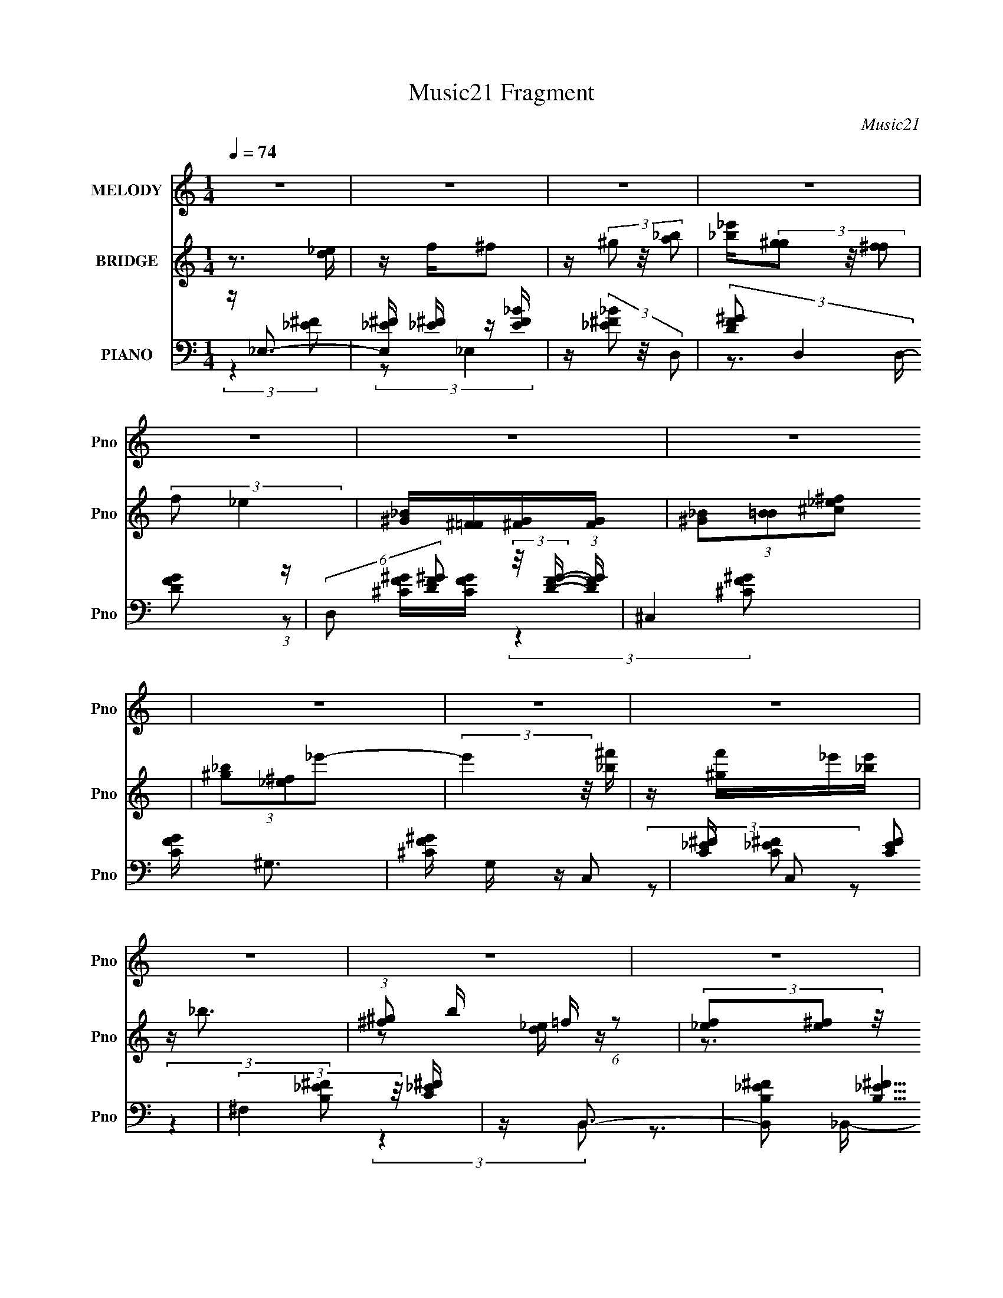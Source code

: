 X:1
T:Music21 Fragment
C:Music21
%%score ( 1 2 ) ( 3 4 5 ) ( 6 7 8 9 )
L:1/16
Q:1/4=74
M:1/4
I:linebreak $
K:none
V:1 treble nm="MELODY" snm="Pno"
V:2 treble 
L:1/4
V:3 treble nm="BRIDGE" snm="Pno"
V:4 treble 
L:1/4
V:5 treble 
L:1/4
V:6 bass nm="PIANO" snm="Pno"
V:7 bass 
V:8 bass 
V:9 bass 
L:1/4
V:1
 z4 | z4 | z4 | z4 | z4 | z4 | z4 | z4 | z4 | z4 | z4 | z4 | z4 | z4 | z4 | z4 | z4 | z4 | z4 | %19
 z4 | z4 | z4 | z4 | z4 | z4 | z4 | z4 | z4 | z4 | z4 | z4 | _E2E z | _E4- | E3 (3:2:1^C2- | %34
 (3:2:1C2 _B,3- | B,4- | B, z3 | (3z2 _E2 z2 | F2 z2 | (12:7:1F4 F2- | F2_E2- | E4- | E2<^C2 | %43
 _E4- | E4- | E4- | E3 z | z4 | ^F2F2 | z ^F3- | F2 F3- | F2<_E2- | E4- | E4 | %54
 (3:2:1z2 _E2 (3:2:1z | (3:2:2F/ z (3:2:2z/ ^F4- | F4- | (3F4 F/ _E2- | (3:2:2E4 ^C2- | %59
 (12:11:1C4 _E- | E4- | E4- | E4 | z3 ^F- | F^G2_B- | B^c2^G- | G2>^F2- | F2>F2- | (6:5:2F2 _E4- | %69
 (3:2:1E2 ^C2 _E- | E4 | z ^F z _E- | E4- | E (3:2:2^F2 z2 | F4 | C2>_B,2- | B,4- | B,4- | B,4- | %79
 B,2 z ^F- | (6:5:1[F^G]2 ^G5/3 (3:2:1z | (6:5:1[B^c]2 ^c5/3 (3:2:1z | G2>^F2- | F2>F2- | F2>F2 | %85
 z _B2_E- | E4 |[Q:1/4=73] z2 [^F=F] z | _E4- | (3E2^F2=F2 | _E4 | _B3 z | _B4-[Q:1/4=72] | %93
 B4-[Q:1/4=72] | B4- | B2 z ^F- | (6:5:1F2 ^G2 (3:2:1z | (6:5:1[B^c]2 ^c5/3 (3:2:1z | G3 z | ^F4 | %100
 (6:5:2F2 _E4-[Q:1/4=72] | (3:2:1E2 ^C2 _E- | E4 | z ^F(3:2:2=F2 z | E4-[Q:1/4=72] | %105
 E (3:2:2^F2 z2 |[Q:1/4=71] _E4[Q:1/4=72] | ^F2 z2 | (3:2:1F2[Q:1/4=72] _E3- |[Q:1/4=73] E4- | %110
 E4- | E z2 ^F- | (6:5:1[F^G]2 ^G5/3 (3:2:1z | (6:5:1[B^c]2 ^c5/3 (3:2:1z | G2>^F2- | %115
 F3 (3:2:1F2- | (3:2:2F4 z/ F | z _B2_E- | E4- | (3:2:2E/ z (3:2:2z/ [^F=F]2 (3:2:1z2 | _E4- | %121
 (3E2^F2=F2 | _E4 |[Q:1/4=72] (3:2:2z2 ^F4 | F2>_E2- |[Q:1/4=71] E4- | E4- | E3 z | z3 ^F | z F3- | %130
 F2<_E2- | E4- | E4- | (12:11:2E4 z/ | z4 | z4 | (3:2:2z4 F2- | (3:2:2F4[Q:1/4=72] z2 | z2 _E2- | %139
[Q:1/4=73] E4- | E4- |[Q:1/4=73] E4- | E2 z2 | z4 | z4 |[Q:1/4=72] z4 | z4 | z3[Q:1/4=72] z | z4 | %149
 z4 | z4 | z4 | z4 |[Q:1/4=71] z4 | z4 | z4 | z4 | z4 | z4 | z4 | z4 | z4 | z4 | z4 | z4 | %165
 (3:2:2z2[Q:1/4=70] z4 | z4 | z4 | z4 | z4 | z4 | z4 | z3[Q:1/4=69] z | z4 | %174
 (3:2:2z4[Q:1/4=68] z2 | z4 | z[Q:1/4=67] z3 | z4 | z4 |[Q:1/4=79] z4 | z4 | z3 _E- | E_E2E- | %183
 E4- | (6:5:1E2 ^C2 (3:2:1z | B,4- | B,4- | B,2 z _E- | E x/3 F2 (3:2:1z | F2>F2- | F2>_E2- | E4- | %192
 (6:5:1[E^C]2 ^C5/3 (3:2:1z | E4- | E4- | E2 z2 | z4 | z3 ^F | z ^F z F- | F4- | FF2_E- | E4- | %202
 (6:5:2E2 _B2 (3:2:2z/ B- (3:2:1B/- | B4 | z _EF^F- | F4- | FF2_E- | E2>^C2- | C2>_E2- | E4- | %210
 E4- | E3 z | z3 ^F- | F (3:2:2^G4 z/ | B^c2^G- | G2>^F2- | F2>F2- | F2>_E2- | E^C2_E- | E4- | %220
 E (3:2:2^F2 z _E- | E4 | z [^F=F] z _E- | E2>^C2- | C2>_B,2- | B,4- | B,4- | B,4- | B, z2 ^F- | %229
 (6:5:1F2 ^G2 (3:2:1z | B^c2^G- | G2>^F2- | F2>F2- | F2>F2- | F_B2_E- | E4- | %236
 (3:2:1E/ x (3:2:1^F2=F (3:2:1z/ | E4 | z ^F2_E- | E2 z _B- | B2>_B2- | B4- | B4- | B4- | %244
 B2 z ^F- | F (3:2:2^G4 z/ | B^c2^G- | G2>^F2- | F2>F2- | F2>_E2- | E^C2_E- | E4- | %252
 E (3:2:2^F2 z _E- | E4 | z [^F=F] z _E- | E3 z | (3:2:2^F2 =F4- | (3:2:1F2 _E3- | E4- | E2 z2 | %260
 ^F2 z2 | (3:2:2F2 ^F4- | F4- | F4- | (6:5:2F4 z | ^G4- | G4- | G4- | G3[Q:1/4=79] z | _B2 z2 | %270
 B4 | _B4- | B4 | ^G3 z | e4- | e4- | (3:2:2e2 z4 |[Q:1/4=79] z4 | z4 | z4 | z4 | z4 | z4 | z4 | %284
 z3 ^F- | F (3:2:2^G4 z/ | B^c2^G- | G2>^F2- | F2>F2- | F2>[Q:1/4=79]_E2- | E^C2_E- | E4- | %292
 E (3:2:2^F2 z _E- | E4 | z [^F=F] z _E- | E2>_B2- | B2>_B2- | B4- | B4- | B4- | B z2 ^F- | %301
[Q:1/4=79] (6:5:1F2 ^G2 (3:2:1z | B^c2^G- | G2>^F2- | F2>F2- | F2>F2- | F_B2_E- | E4- | %308
 (3:2:1E/ x (3:2:1^F2=F (3:2:1z/ | E4 | z ^F2_E- | E2[Q:1/4=79] z ^F- | F2<F2- | F2<_E2- | E4- | %315
[Q:1/4=79] E4- | E3 z | z4 | z4 | z4 | z4 | (3:2:2z2[Q:1/4=79] z4 | z4 | z4 | z4 | z4 | z4 | z4 | %328
 z3 _B | ^G2<_B2- | B4- | B2>^G2- | G^c2_B- | B4- | B4- | B2>_B2 | z ^G2^F- | F4- | F2 z F- | %339
 F^F2^G- | G4- _B,- | G (6:5:1B,2 F3- | F2<_E2- | E4- | E2 z2 | z4 | z _E3 | _E2E2- | E4- | %349
 E2<^C2 | _B,4- | B,4- | B,4- | B, z _E2 | z (3:2:2F4 z/ | F4- | F3 (3:2:1F2- | F4- | %358
 (3:2:1F2 _E3- | E4- | E2 z2 | z4 | z4 | ^C4- | C4- | C4- | (3:2:1C4 _E2- | E4- | E4- | E4- | E4- | %371
 E4 |] %372
V:2
 x | x | x | x | x | x | x | x | x | x | x | x | x | x | x | x | x | x | x | x | x | x | x | x | %24
 x | x | x | x | x | x | x | x | x | x13/12 | x13/12 | x | x | x | (3:2:2z/ ^F- | x13/12 | x | x | %42
 x | x | x | x | x | x | x | x | x5/4 | x | x | x | z3/4 F/4- | x | x | x13/12 | x | x7/6 | x | x | %62
 x | x | x | x | x | x | x13/12 | x13/12 | x | (3:2:1z/ F/ (3:2:1z/4 | x | z/ F/4 z/4 | %74
 z3/4 ^C/4- | x | x | x | x | x | z3/4 _B/4- | z3/4 ^G/4- | x | x | x | x | x | x | x | x | x | x | %92
 x | x | x | x | z3/4 _B/4- x/12 | z3/4 ^G/4- | x | z3/4 F/4- | x13/12 | x13/12 | x | z3/4 _E/4- | %104
 x | z/ F/4 z/4 | x | (3:2:2z/ F- | x13/12 | x | x | x | z3/4 _B/4- | z3/4 ^G/4- | x | x13/12 | x | %117
 x | x | x | x | x | x | x | x | x | x | x | x | x | x | x | x | x | x | x | x | x | x | x | x | %141
 x | x | x | x | x | x | x | x | x | x | x | x | x | x | x | x | x | x | x | x | x | x | x | x | %165
 x | x | x | x | x | x | x | x | x | x | x | x | x | x | x | x | x | x | x | z3/4 _B,/4- x/12 | x | %186
 x | x | z3/4 ^F/4- | x | x | x | z3/4 _E/4- | x | x | x | x | x | x | x | x | x | x13/12 | x | x | %205
 x | x | x | x | x | x | x | x | z3/4 _B/4- | x | x | x | x | x | x | z/ (3:2:2F/ z/4 | x | x | x | %224
 x | x | x | x | x | z3/4 _B/4- x/12 | x | x | x | x | x | x | z3/4 _E/4- | x | z/ (3:2:2F/ z/4 | %239
 x | x | x | x | x | x | z3/4 _B/4- | x | x | x | x | x | x | z/ (3:2:2F/ z/4 | x | x | x | x | %257
 x13/12 | x | x | (3:2:2z/ F- | x | x | x | x | x | x | x | x | (3:2:2z/ B- | x | x | x | %273
 (3:2:2z/ _e- | x | x | x | x | x | x | x | x | x | x | x | z3/4 _B/4- | x | x | x | x | x | x | %292
 z/ (3:2:2F/ z/4 | x | x | x | x | x | x | x | x | z3/4 _B/4- x/12 | x | x | x | x | x | x | %308
 z3/4 _E/4- | x | z/ (3:2:2F/ z/4 | x | x | x | x | x | x | x | x | x | x | x | x | x | x | x | x | %327
 x | x | x | x | x | x | x | x | x | x | x | x | x | x5/4 | x17/12 | x | x | x | x | x | x | x | %349
 x | x | x | x | x | z3/4 ^F/4- | x | x13/12 | x | x13/12 | x | x | x | x | x | x | x | x7/6 | x | %368
 x | x | x | x |] %372
V:3
 z3 [d_e] | z f^f2 | z (3^g2 z/ [a_b]2 | [_e'_b](3[^gg]2 z/ [^ff]2 | (3:2:2f2 _e4 | %5
 [_B^G][^F=F][^FG][FG] | (3[_B^G]2[B=B]2[^c_e^f]2 | (3[^g_b]2[_e^f]2_e'2- | (3:2:2e'4 z/ [_b^f'] | %9
 z [^gf']_e'[e'_b] | z _b3- | (3:2:1[^g^f]2 b =f (6:5:1z2 | (3[f_e]2[^fe]2 z/ [^ga] | b2[^g^f] z | %14
 f(3[d_e]2 z/ [fe]2 | ^f(3:2:2_e2 z2 | [b_b][^g^f][=f_e^c][B_B^G] | z [^F=F] (3:2:2z [^F=F]2 | %18
 _E2 z [B,E] | (3:2:1[B,_E]2[^GE] (3:2:1z [GB_e] | z [B_e^g][eg]b- | b2 z2 | %22
 z (3:2:2[_B,D]2 z [^GB] | z [df] z ^f- | f2 [df]2 (3:2:1z | g4 | z f z2 | [gb]4- | [gb] z3 | z4 | %30
 z4 | z4 | z4 | z4 | z4 | z4 | z4 | z4 | z4 | z4 | z4 | z4 | z4 | z (3:2:2_e4 z/ | %44
 (6:5:1[g_e]2 _e5/3 (3:2:1z | [fb]3 z | ^c'4 | _e'4 | z4 | z4 | z4 | z4 | (3:2:2z2 ^f4 | %53
 (6:5:1[B^f_e]2 (3:2:2[^f_e]3 z/ | B2<^g2- | g2_b2- | b2 z2 | z4 | z4 | z4 | (3:2:2z4 _E2- | %61
 (3:2:1E2 ^F2 _B- | B4- | B3 z | z4 | z4 | z4 | z4 | z4 | z4 | z4 | z4 | z4 | z4 | z4 | z4 | z4 | %77
 z4 | z4 | z4 | z4 | z4 | z4 | z4 | z4 | z4 | z4 |[Q:1/4=73] z4 | z4 | z4 | z4 | z4 | %92
 z[Q:1/4=72] z3 | (3:2:2z4[Q:1/4=72] z2 | z4 | z4 | z4 | z4 | z4 | z4 | z2[Q:1/4=72] z2 | z4 | z4 | %103
 z4 | z2[Q:1/4=72] z2 | z4 |[Q:1/4=71] z3[Q:1/4=72] z | z4 | z[Q:1/4=72] z3 |[Q:1/4=73] z4 | z4 | %111
 z4 | z4 | z4 | z4 | z4 | z4 | z4 | z4 | z4 | z4 | z4 | z4 |[Q:1/4=72] z4 | z4 |[Q:1/4=71] z4 | %126
 z4 | z4 | z4 | z4 | z4 | z4 | z4 | z4 | z4 | z4 | z4 | z[Q:1/4=72] z3 | z4 |[Q:1/4=73] z4 | z4 | %141
[Q:1/4=73] z4 | z4 | z3 [_ef] | z (3:2:2[^f^g]2 z/ _b (3:2:1z/ |[Q:1/4=72] b4- | b x ^g2 | %147
 (3:2:2a/ b2 (3:2:1^g4-[Q:1/4=72] | (3:2:1[gg]2 (3:2:2g3/2 z _b- | b x a2 | b2 f2 | g2^f2- | %152
 [fd]2 (3:2:2d/ z e |[Q:1/4=71] f2>_e2- | [eB] z (3:2:2^G2 z | F2>D2- | [DE]3 E2/3 (3:2:1z/ | %157
 (6:5:2F2 _E4- | E4- | (3:2:1E/ x F2 (3:2:1z | (3:2:1[F^G]/ ^G5/3 (3:2:2z B2- | B4- | %162
 (3:2:1B2 ^G2 (3:2:1z | _B2^G2- | G2 G ^G2 | _B4-[Q:1/4=70] | (3B4 F2 z | (3:2:2^G4 z2 | F3 z | %169
 z4 | _E2F2 | F ^G3 | B4-[Q:1/4=69] | (3:2:2B/ z (3:2:2z/ F4- | F4-[Q:1/4=68] | F4- | %176
 F4-[Q:1/4=67] | F4- | (3:2:2F/ z z3 |[Q:1/4=79] z3 _B- | (6:5:1B2 ^G (3:2:1z ^F- | F4- | F z3 | %183
 z4 | z4 | z2 _B,2- | _E2 B, _B,2- | B,4- F4- | B,2 F4 [_e^g]- | [eg]4- | [eg] z2 _b- | b4 ^c'- | %192
 c'2 (3:2:2z [_b_e']2- | (6:5:2[be']2 z4 | (3:2:2z4 [_bf']2- | (6:5:1[bf']2 z (3:2:1[_e'^f']2- | %196
 (3:2:2[e'f']4 [_b_e']2- | [be']4- | (6:5:1[be']2 z (3:2:1[^c'f']2- | (12:11:2[c'f']4 z/ | %200
 (3:2:2z4 [b_e']2- | (3:2:2[be']4 z2 | z3 [^f'_b']- | [f'b']2 z [^f'_e']- | [f'e']2 z _e'- | e'4- | %206
 e'2 z [f'^c']- | [f'c']4- | [f'c']2 (3:2:2z [_b_e']2- | [be']4- | (6:5:1[be']2 z (3:2:1[^c'f']2- | %211
 (3:2:2[c'f']4 z/ [_b^c']- | [bc']2 z [^f_e]- | [fe]4- | [fe]2>^g2- | g4- | g2>^f2- | f4- | %218
 f (3:2:2f4 z/ | e4- | e2 z _e- | e4- | e2 z [f^c]- | [fc]2 z ^c- | c2>_e2- | e4- | e4- | e2>^f2- | %228
 ff2^f- | f4- | (6:5:1[f_b]2 _b5/3 (3:2:1z | g4- | g2>^f2- | f4- | f (3:2:2f4 z/ | f4- | f2>_e2- | %237
 e2>^f2- | f3 (3:2:1[^cf]2- | [cf]4- | (3:2:2[cf]4 z/ [^f_e]- | [fe]4- | [fe]4- | [fe]2>^f2- | %244
 (6:5:2f2 ^g2 (3:2:2z/ [^f_b]- (3:2:1[fb]/- | [fb]4- | [fb]2 z [^gf]- | [gf]4- | [gf]2 z [^f_e]- | %249
 [fe]4- | [fe]3 z | z4 | z3 ^f- | f2>_e2- | e3 (3:2:1f2- | f4- | (3:2:1f2 ^c2 _e- | e4- | e4- | %259
 e z2 ^f- | (6:5:2f2 f4- | (3:2:2f2 ^f4- | f4- | f4- | (6:5:1f4 ^g- | g4- | g4- | g4- | %268
 g2[Q:1/4=79] z _b- | b (3:2:2z/ b-b2- | (6:5:1b4 _b- | b4- | b2>^g2- | g2 (3:2:1_e'4- | e'4- | %275
 e'4- | (3:2:2e'2 z2 ^G- |[Q:1/4=79] G4- D2 | (3:2:1G/ [F-B,]8 F3 | B,4- | B,2>[_B_e]2- | [Be]4- | %282
 [Be]2 z [F_B]- | [FB]4- | [FB]2>[^f_e]2- | [fe]4- | [fe]2>^g2- | g4- | g2>^f2- | f4-[Q:1/4=79] | %290
 f (3:2:2f4 z/ | e4- | e2 z _e- | e4- | e2 z [f^c]- | [fc]2 z ^c- | c2>_e2- | e4- | e4- | e2>^f2- | %300
 ff2^f- | f4-[Q:1/4=79] | (6:5:1[f_b]2 _b5/3 (3:2:1z | g4- | g2>^f2- | f4- | f (3:2:2f4 z/ | f4- | %308
 f2>_e2- | e2>^f2- | f3 (3:2:1[^cf]2- | [cf]4-[Q:1/4=79] | (3:2:2[cf]4 z/ [^f_e]- | [fe]4- | %314
 [fe]4- |[Q:1/4=79] [fe]3 _B B B | z (3:2:2^G2 z F- | F^F_E2- | E4- | E2 z2 | z (3:2:2^F2 z _E- | %321
 EF2[Q:1/4=79]^F- | F4 | z ^F2^G- | G2>[^F^f=F]2 | f(3:2:2_e2 z ^f- | f (48:31:1[E^g]16 | z _e3- | %328
 e2 z2 | z4 | z4 | z4 | z3 ^f- | [f_e] (3:2:1f/ z (3:2:2^f2 z | z [^f=f] z _e- | e4- | e2 z2 | z4 | %338
 z4 | z4 | z4 | z4 | z4 | z4 | z4 | z4 | z4 | z4 | z4 | z4 | z3 _E- | (6:5:2E2 _B4- | %352
 (3:2:2B2 z _B2- | B4- | (6:5:2B4 z |] %355
V:4
 x | x | x | x | x | x | x | x | x | x | x | z/ [d_e]/4 z/4 x/4 | z3/4 _b/4- | x | x | %15
 z/ [^c'_e'c']/4 z/4 | x | (3z/ [^F^G]/ z/ | (3z/ [B,^G,]/ z/ | z/ [^GB]/4 z/4 | x | x | %22
 z/ (3:2:2F/ z/4 | x | (3:2:2z ^g/- x/6 | x | z/4 [^gb]3/4- | x | x | x | x | x | x | x | x | x | %36
 x | x | x | x | x | x | x | z3/4 ^g/4- | z3/4 [^f_b]/4- | x | x | x | x | x | x | x | z3/4 _B/4- | %53
 z3/4 _B/4- | x | x | x | x | x | x | x | x13/12 | x | x | x | x | x | x | x | x | x | x | x | x | %74
 x | x | x | x | x | x | x | x | x | x | x | x | x | x | x | x | x | x | x | x | x | x | x | x | %98
 x | x | x | x | x | x | x | x | x | x | x | x | x | x | x | x | x | x | x | x | x | x | x | x | %122
 x | x | x | x | x | x | x | x | x | x | x | x | x | x | x | x | x | x | x | x | x | x | %144
 z3/4 b/4- | x | z3/4 a/4- | x7/6 | z/ (3:2:2^g/ z/4 | z3/4 _b/4- | z3/4 ^g/4- | x | %152
 z/ (3:2:2_e/ z/4 | x | z3/4 ^F/4- | x | z3/4 F/4- | x13/12 | x | z3/4 ^F/4- | (3z/ _B/ z/ | x | %162
 z3/4 A/4 | x | x5/4 | x | z3/4 G/4 x/6 | z/ ^F/- | x | x | z3/4 ^F/4- | z3/4 _B/4- | x | x | x | %175
 x | x | x | x | x | z/ ^F/4 z/4 x/12 | x | x | x | x | x | z3/4 ^F/4- x/4 | x2 | x7/4 | x | x | %191
 x5/4 | x | x | x | x | x | x | x | x | x | x | x | x | x | x | x | x | x | x | x | x | x | x | x | %215
 x | x | x | z3/4 _e/4- | x | x | x | x | x | x | x | x | x | x | x | z3/4 ^g/4- | x | x | x | %234
 z3/4 ^f/4- | x | x | x | x13/12 | x | x | x | x | x | x13/12 | x | x | x | x | x | x | x | x | x | %254
 x13/12 | x | x13/12 | x | x | x | x13/12 | x | x | x | x13/12 | x | x | x | x | x | x13/12 | x | %272
 x | x7/6 | x | x | x | z3/4 F/4- x/ | z3/4 _B,/4- x11/6 | x | x | x | x | x | x | x | x | x | x | %289
 x | z3/4 _e/4- | x | x | x | x | x | x | x | x | x | x | x | z3/4 ^g/4- | x | x | x | z3/4 ^f/4- | %307
 x | x | x | x13/12 | x | x | x | x | x3/2 | z/ (3:2:2^F/ z/4 | x | x | x | z/ F/4 z/4 | x | x | %323
 x | x | z/4 _E3/4- | (3:2:2z [^f=f]/ x11/6 | x | x | x | x | x | x | z3/4 [f_e]/4 x/12 | x | x | %336
 x | x | x | x | x | x | x | x | x | x | x | x | x | x | x | x13/12 | x | x | x |] %355
V:5
 x | x | x | x | x | x | x | x | x | x | x | x5/4 | x | x | x | x | x | x | x | x | x | x | x | x | %24
 x7/6 | x | x | x | x | x | x | x | x | x | x | x | x | x | x | x | x | x | x | x | x | x | x | x | %48
 x | x | x | x | x | x | x | x | x | x | x | x | x | x13/12 | x | x | x | x | x | x | x | x | x | %71
 x | x | x | x | x | x | x | x | x | x | x | x | x | x | x | x | x | x | x | x | x | x | x | x | %95
 x | x | x | x | x | x | x | x | x | x | x | x | x | x | x | x | x | x | x | x | x | x | x | x | %119
 x | x | x | x | x | x | x | x | x | x | x | x | x | x | x | x | x | x | x | x | x | x | x | x | %143
 x | x | x | z3/4 _b/4- | x7/6 | x | x | x | x | z3/4 f/4- | x | x | x | x | x13/12 | x | x | x | %161
 x | x | x | x5/4 | x | x7/6 | x | x | x | x | x | x | x | x | x | x | x | x | x | x13/12 | x | x | %183
 x | x | x | x5/4 | x2 | x7/4 | x | x | x5/4 | x | x | x | x | x | x | x | x | x | x | x | x | x | %205
 x | x | x | x | x | x | x | x | x | x | x | x | x | x | x | x | x | x | x | x | x | x | x | x | %229
 x | x | x | x | x | x | x | x | x | x13/12 | x | x | x | x | x | x13/12 | x | x | x | x | x | x | %251
 x | x | x | x13/12 | x | x13/12 | x | x | x | x13/12 | x | x | x | x13/12 | x | x | x | x | x | %270
 x13/12 | x | x | x7/6 | x | x | x | x3/2 | x17/6 | x | x | x | x | x | x | x | x | x | x | x | x | %291
 x | x | x | x | x | x | x | x | x | x | x | x | x | x | x | x | x | x | x | x13/12 | x | x | x | %314
 x | x3/2 | x | x | x | x | x | x | x | x | x | z/ (3:2:2f/ z/4 | x17/6 | x | x | x | x | x | x | %333
 x13/12 | x | x | x | x | x | x | x | x | x | x | x | x | x | x | x | x | x | x13/12 | x | x | x |] %355
V:6
 z _E,3- | [E,^F_E] [^F_E] z [E_BF] | z (3[_B^F_E]2 z/ D,2- | (3:2:2[FD^G]2 D,4 [FDG]2 (3:2:1z | %4
 (6:5:2D,2 [FD^G]2 (3:2:2z/ [DFG]- (3:2:1[DFG] | ^C,4 | [FCG] ^G,3- | [F^C^G] G, z C,2- | %8
 [C_E^F] C,2 [CEF]2 | (3:2:2^F,4 z/ [^F_EC] | z B,,3- | [B,,^F_EB,]2 (3:2:2[^F_EB,]5/2 z/ | %12
 (12:11:1[B,,^F_EB,B,EF]4 x/3 | (6:5:2B,,2 [F_B,]2 (3:2:2z/ [B,F]- (3:2:1[B,F]/- | [B,F] F,3- | %15
 [_B,F] F, z ^G,,2- | [B,^G,_E] G,,3 [G,EB,]2 | (3:2:2_E,4 z/ [B,^G,] | [EF,,-]2 F,,2- | %19
 [F,,^G,B,_EF,]2 z F,,- | F,,2 [_E^G,B,F,] z [EB,G,F,]- | (3:2:2[EB,G,F,]/ z (3:2:2z/ _B,,4- | %22
 (12:7:1[B,,F,-]16 | [F,-F_B,-]4 F, | B,4- D4- | B,3 D3 z | [_B,,F,_B,]4- | [B,,F,B,] [DFB] z3 | %28
 z4 | z2 [_E^F]2- | [EF]4 [E,B]4- | [E,B]2 z [^C^C,F_B]- | [CC,FB]4- | [CC,FB] z3 | [B,_E]4 | %35
 B,,4- | [B,,_b-_b'-]7 | [bb'] [F,b']2 z2 | (3:2:2z2 [^G,^G,,_E]4- | (12:7:2[G,G,,E]4 z2 | %40
 (3:2:2z2 [_B,^C]4- | (3:2:1[B,C]4 B,,4- F,2- | B,,2 [F,_B,_E] (3:2:2[_B,_E]/ z | E,4- F4 | %44
 (3:2:2E,4 _B,4 | ^F4 | (3:2:1[E,_B,]4 x/3 B, | [^F_E,]4- E3 | [FE,] z2 ^C- | %49
 [CF-^C,-^G-]2 [F^C,^G]2- | ^C2 [FC,G] G, z2 | z _E3- | E B,,4- F4 ^F,3- | (24:19:1[B,,_E]8 F,6 | %54
 z B,2B,,- | B,, x/3 (3:2:1[^G,B,]4 | [E_E,-] [_E,G,,]3- G,,- G,, | E, x _B,2- | %58
 [B,F,-] [F,-B,,]3 B,,3 | (3:2:1F,2 C x/3 (3:2:1B,2- | %60
 (6:5:1[B,^F,-]2 [^F,-B,,]7/3 (12:11:1B,,148/11 E3 | F,4- (3B,2 _E2 [B,E^F]2- | %62
 [F,B,-]7 (6:5:1[B,EF]2 | (3:2:1B,/ E3 (3:2:1B,2 z | _E,4- | [E,_B-]2 [_B-B,F]2 F4/3 | %66
 [B^G,]2 [^G,C,]2 (24:13:1C,56/13 | (6:5:1[F^C]2 ^C/3 z B,,- | %68
 (6:5:1[EF^F,-]2 (3:2:1[^F,B,,]7/2- B,,17/3- B,,3 | (3:2:2F,/ [E^F,-]2 ^F,2- | F,3 [EF] [^F_B]- | %71
 [FB] _E z [E^G]- | (6:5:1[EG_E,]2 (3:2:1[_E,G,,]3 G,,2 | (6:5:1[BG]2 x (3:2:1F2 | [B,,F,-]6 B | %75
 (12:7:1[F,^C]4 [^CB,]2/3 (6:5:1[B,_E-]6/5 | (6:5:1[E_B,]2 [_B,E,]7/3 E,11/3 | %77
 (6:5:1[F_B,]2 _B,4/3F- | F (24:13:1[E,_B,B,-]8 | (3:2:2B,/ E2 x2/3 [_B,_E] (3:2:1z/ | [E,_B,]4 F | %81
 [EF] (3:2:2_B,2 z/ ^C (3:2:1z/ | [FC,G^G,]3 (3:2:1^G,3/2 | z3 B,,- | [B,,^F,-]12 F4 E | %85
 [F,_E-]4 B,4- B, | E [F^F,] (3:2:2^F,5/2 z/ |[Q:1/4=73] [EB,] x5/3 (3:2:1^G,2 | %88
 (6:5:3[B,E_E,]2 [_E,G,,]7/2 G,,80/17 | (6:5:1[B,G,E_E,]2 (3:2:1_E,3/2_B, (3:2:1z/ | %90
 [CF] (24:13:1[B,,F,-]8 | F, [B,C] x2/3 _B, (3:2:1z/ | E E,4- (6:5:1F2[Q:1/4=72] _B,2 F- | %93
 (6:5:1[E,_B,]2 [_B,F]4/3[Q:1/4=72] z | (3[E_B,] [_B,E,] [E,B,]168/23 (6:5:1F2 | F4 | _E,4- | %97
 [E,_B-]2 [_B-B,F]2 F4/3 | [B^G,]2 [^G,C,]2 (24:13:1C,56/13 | (6:5:1[F^C]2 ^C/3 z B,,- | %100
 (6:5:1[EF^F,-]2 (3:2:1[^F,B,,]7/2- B,,17/3-[Q:1/4=72] B,,3 | (3:2:2F,/ [E^F,-]2 ^F,2- | %102
 F,3 [EF] [^F_B]- | [FB] _E z [E^G]- | (6:5:1[EG_E,]2 (3:2:1[_E,G,,]3 G,,2[Q:1/4=72] | %105
 (6:5:1[BG]2 x (3:2:1F2 |[Q:1/4=71] [B,,F,-]6 B[Q:1/4=72] | %107
 (12:7:1[F,^C]4 [^CB,]2/3 (6:5:1[B,_E-]6/5 | (6:5:1[E_B,]2 [_B,E,]7/3 E,11/3[Q:1/4=72] | %109
[Q:1/4=73] (6:5:1[F_B,]2 _B,4/3F- | F (24:13:1[E,_B,B,-]8 | (3:2:2B,/ E2 x2/3 [_B,_E] (3:2:1z/ | %112
 [E,_B,]4 F | [EF] (3:2:2_B,2 z/ ^C (3:2:1z/ | [FC,G^G,]3 (3:2:1^G,3/2 | z3 B,,- | %116
 [B,,^F,-]12 F4 E | [F,_E-]4 B,4- B, | E [F^F,] (3:2:2^F,5/2 z/ | [EB,] x5/3 (3:2:1^G,2 | %120
 (6:5:3[B,E_E,]2 [_E,G,,]7/2 G,,80/17 | (6:5:1[B,G,E_E,]2 (3:2:1_E,3/2_B, (3:2:1z/ | %122
 [CF] (24:13:1[B,,F,-]8 |[Q:1/4=72] F, [B,C] z2 _E,,- | (96:61:1[E,,_B,_EB,]32 | %125
[Q:1/4=71] ^F2>=F2- | [F_B,]2 (3:2:2_B,5/2 z/ | E4- (3:2:1_B,4- | E4 (3:2:1B,4 | z3 ^G, | ^C3 z | %131
 (3:2:1G,4 ^C2 z | (3:2:2B,4 z/ ^F,- | E [F,-B,]8 B,,8- F,3 B,,4- B,, | (3:2:2E z/ [_EB,^F]3- | %135
 [EB,F]2<[B,_E]2- | [B,E]4- | [B,E]4-[Q:1/4=72] | (12:11:1[B,E^G,]4 x/3 | %139
[Q:1/4=73] (12:7:1[C,F^G,]4 ^G,2/3 z | (3:2:1C4 _B, (3:2:1z/ |[Q:1/4=73] E,,4- E4- (3:2:1_B,,4- | %142
 (48:29:1[E,,_E,]16 E2 (12:7:1B,,16 | z [_E_B]3- | (12:7:3[EB]4 z/ [^G,B,_E]2- | %145
[Q:1/4=72] (6:5:1[G,B,E]2 G,,4- _E,2- | [B,_E^G,]2 G,, (3:2:1E, z [G,=E] |[Q:1/4=72] ^C,4- | %148
 [C,_E]2 _E^F,,- | (24:13:1[F,,^C^F,-_B,-]8 | (3:2:2[F,B,]/ C, x5/3 ^F, (3:2:1z/ | %151
 [B,E] B,,4 ^F, [B,F,]- | [B,F,] x5/3 F (3:2:1z/ |[Q:1/4=71] [GF,,B]2F[^GF]- | %154
 (3:2:1[GF]/ x7/3 (3:2:1_B,2- | (3:2:2B, [DF_B,]2 (3:2:1[_B,B,,]/ [B,,D-F-]20/3 | %156
 (6:5:2[DF_B,-]2 [_B,-B,]7/2 | (3:2:1B,/ [EG_B,,]2 [_B,,E,,]5/3 E,,7/3 | (3_E2^G2 z/ _E,- | %159
 [E,_B,]4 (6:5:1[EG]2 | z2 [_E^GB]^G,,- | G,,4 _E,2 | (3:2:1[B,G,E]/ x7/3 (3:2:1[^G,^C]2 | %163
 (6:5:1F2 C,4- (3:2:1^G,2 [^CG,]- | C, (3:2:1[CG,]/ (3:2:2B,2 z/ ^F,,- | %165
 [F,,^C,]4 [B,F,][Q:1/4=70] | [CF,] x2 B, | B,,4- E3 ^F,2- | [B,,B,]2 [B,F,]2 | [EF,,-]4 | %170
 (3:2:1[F,,B,]2 [B,F,G,]2/3 z2 | z _B,,3- | [B,,_B,]8- F,8-[Q:1/4=69] B,,4- F,2 B,, | B,4- D4- | %174
 B,4- D4-[Q:1/4=68] | B,4- D4- | B,4- D4-[Q:1/4=67] | B,4- D4- | (3:2:1B,4 D3 z |[Q:1/4=79] z4 | %180
 z3 _E,- | E,4- (3:2:1_B,4- | [E,^F]2 (3:2:2[^FB,] (1:1:1[B,^C,-]3 | [C,^G,-]6 | %184
 [G,^F=F]2 (3:2:2[^F=FCF] z/ _E- | E [B,,^F,-]6 | (12:7:1[F,_E]4 [_EB,]2/3[^FB,,]- | %187
 [FB,,]4- (3:2:1B, ^F,- | [FB,,B,] (3:2:1[B,F,]/ F,2/3 x ^G,,- | [G,,_E,-]6 | %190
 (3:2:1[E,_E]4 [_EG,]/3 (3:2:1[G,_B,,-]/_B,,2/3- | [B,,F,-]6 C2 | [F,^C]2 x _E- | %193
 E2 E,4- _B, ^F2- | E,2 [F_E,-]3 | (24:17:1[E,_B,]8 E2 | (3:2:2_E2 z2 E- | (6:5:1E2 E,4- _B, ^F2 | %198
 (3:2:1[E,_E]/ (3:2:2_E3/2 z2 [^CF]- | (6:5:1[CF^G,]2 [^G,C,]7/3 C,5/3 | C F2B,,- | %201
 [B,,^F,-]6 (6:5:1E2 | (12:7:1[F,^F]4 [^FB,]5/3 | B, B,,4- [^F,B,]2 | [B,,_EB,] z2 [^G,E]- | %205
 [G,E] G,,4- _E,2 [B,E,]- | (6:5:1[G,,^G,]2 [^G,B,E,]/3 [B,E,]2/3 x/3 _B,,- | %207
 (24:17:2[B,,F,]8 [G,C]2 | [CF] x2 _E- | E E,4- _B, ^F2 | [E,F]2 x _E- | E [E,_B,B,]7 | %212
 [EF_B,]2>[_E^F]2- | [EF]2 E,4- (3:2:1[_B,_E]4- | (6:5:1[E,^F]2 [^FB,E]/3(3:2:2_E2 z | %215
 (24:13:1[C,^G,^C]8 | (3:2:1F x2/3 (3:2:2^F2 z/ B,,- | [B,,^F,-]6 | (12:7:2[F,^F]4 B, B,- | %219
 B, E2 B,,4- [^F,B,]2 | [B,,_EB,] z2 ^G,,- | (24:17:2[G,,_E,]8 [EG,]2 | %222
 (3:2:1[B,E,]/ x (3:2:2^G,2 z/ _B,,- | (24:13:2[B,,F,]8 [CB,]2 | [CB,F] x2 _B, | E E,4- ^F2 | %226
 [E,F]2 F_E- | E E,4- _B, [^FB,] | (3:2:1[E,F_B,]/ (3:2:2[F_B,]3/2 z B,_E,- | E,4- E _B, ^F2- | %230
 E, [F_E] z ^C- | C [F^G,]2 [^G,C,] (24:13:1C,80/13 | (3:2:1[CF] F4/3 z B,,- | [B,,^F,-]6 [EF] | %234
 (12:7:1[F,^F_E]4 _E2/3B,,- | [F^F,-]2 [^F,-EB,,-]2 B,,3- B,, | F, [E^F] z ^G,- | %237
 G, [E_E,-]2 [_E,G,,]- G,,3- G,, | [E,B,] z2 _B,- | B, [B,,F,-]6 C2 | [F,F_B,]2 x B, | %241
 E,4- E _B, ^F2- | [E,_B,]2 (3:2:1[F_E-] _E4/3- | (3[E_B,] [_B,E,] [E,_E]120/17 | %244
 (3[_E_B,]2B,2 z/ _E,- | E,4- E _B, ^F2 | [E,_E]_B, z ^G, | C C,4- ^G, F2 | %248
 [C,^C] (3:2:2^C/ z2 B,,- | [B,,^F,-]6 B, E4- E | (12:7:1[F,^F]4 [^FB,]2/3B,,- | %251
 (24:17:1[B,,^F,-]8 | F, E B,2 ^G,,- | [G,,_E,-]6 | (12:7:1[E,_E]4 x2/3 [^C_B,]- | %255
 [CB,] [B,,F,-]6 | [F,F]2 z _B, | E E,4- _B, [^FB,]2 | [E,F]2>_E2- | E E,4- _B, [^FB,] | %260
 _E E, _B, z ^F,,- | F,,4 [^C,^F,]2 A,- | (3:2:1[A,^F]/ (3:2:2^F7/2 z/ E,,- | (24:13:1[E,,B,,-]8 | %264
 [EE,] B,, z ^G, D,,- | [D,,A,,-]6 | (12:7:1[A,,DD,]4D,2/3[A,D,^F,]- | [A,D,F,] [D,,A,,]4 | %268
[Q:1/4=79] [DA,^F,] z2 [B,^G,]- | [B,G,] [G,,_E,-]6 | [^GB,] E,2 (3:2:1G, ^G, ^F,,- | %271
 F,,4- [^C,^F,]2 | (3:2:1[F,,_B,]/ _B,2/3 z2 F,,- | [F,,F,-]6 (3:2:1F,/ E2 | %274
 (3:2:1[F,_E]/ _E5/3^G,2 | [F,^G,] F,,4- B, | (3:2:1[F,,^G,_EF,]/ [^G,_EF,]2/3 z2 [DD,,] | %277
[Q:1/4=79] F (3:2:2D4 z/ | (3:2:2[F^G]2 z2 D,- | D,4 [DF] [^GFDD] | z D,D_B,,- | F,4- B,,4- | %282
 [F,D_B,]2 [B,,B,D-B,-]2 | [DB,] [B,,F,_B,DB,]7 | (3:2:1[FF,]4 [F,B]/3 (6:5:1[B^F-_E-]8/5 | %285
 (6:5:1[FE_B,]2 (3:2:1[_B,E,]7/2 E,5/3 | z _E z [^CF]- | %287
 (6:5:1[CF^G,]2 [^G,C,]4/3 (24:17:1[C,G,-]104/17 | (3:2:1[G,^G^G,]/ [^G^G,]2/3(3:2:2^C2 z B,,- | %289
 (24:17:1[B,,^F,-]8[Q:1/4=79] | [F,_E^FB,]2 (3[_E^FB,]/ z/ B,,2- | %291
 (12:11:1[B,,^F,F,-]4 [F,-B,E]/3 (6:5:1[B,E]8/5 | (3:2:1[F,B,,]/ (3:2:1[B,,EF]3/2B, (3:2:1z ^G,,- | %293
 (24:17:1[G,,_E,]8 | [EB,] [G,_E,] z [^C_B,]- | [CB,] (24:13:1[B,,F,F,-]8 | %296
 (3:2:1[F,^CF_B,]/ [^CF_B,]2/3B, z _E,,- | [E,,_B,,-]6 [EB,] | [B,,F]2 F_E,,- | %299
 [E,,_B,,_B,_EB,^F]6 | [^F_E]2 z _E,,- | [E,,_B,,]4 (6:5:1[B,E]2[Q:1/4=79] | [F_B,] _B,^F2 | %303
 [^G,^C]2 C,4- [FG,] | (3:2:1[C,^C]/ ^C2/3F (3:2:2z B,,2- | (12:11:1[B,,^F,]4 E | %306
 (3:2:1[B,^F,]/ ^F,5/3_E2- | [E^F,]2 (3:2:1[^F,B,B,,]5/2 B,,10/3 | %308
 (12:11:2[EB,F]4 B,,2 (3:2:1^G,,2- | (24:17:1[G,,_E,-]8 | [E,B,_E]2 (3:2:1[G,^G]^G/3 z | %311
 (24:17:1[B,,F,]8[Q:1/4=79] | [CFB,]F, z _E,- | [E,_B,-]6 | (3:2:1[B,^F]4 (3:2:1z/ ^C,- | %315
[Q:1/4=79] [C,^G,-]6 | [G,^F=F]2 (3:2:2[^F=FCF] z/ _E- | E [B,,^F,-]6 | %318
 (3:2:1[F,_E]4 [_EB,]/3 (3:2:1[B,^F-B,,-]/[^FB,,]2/3- | [FB,,]4- (3:2:1B, ^F,- | %320
 (3:2:1B,2 [FB,,] F, (3:2:2[_EB,]2 z/ ^G,,- | [G,,_E,-]6[Q:1/4=79] | %322
 (3:2:1[E,_E]4 [_EG,]/3 (3:2:1[G,_B,,-]3/2 | [B,,F,-]6 C2 (3:2:1B,/ | (12:7:1[F,^C]4 x2/3 _E- | %325
 E2 E,4- (3:2:2B,/ _B,2 (3:2:1^F2- | E,2 (12:11:1[F_E,-]4 | (24:17:1[E,_B,]8 E2 | (3_E2_B,2 z/ E- | %329
 (6:5:1[E_B,]2 [_B,E,]2/3 (24:13:1E,88/13 (3:2:1B,/ | (3_E2_B,2 z/ [^CF]- | %331
 (6:5:1[CF^G,-]2 (3:2:1[^G,-C,]7/2 C,5/3 | (3:2:1G,/ [CF]2 F (3:2:1z | [B,,^F,-]6 (6:5:1E2 | %334
 (3:2:1[F,^F]4 [^FB,]4/3 | B, B,,4- (3:2:1[^F,B,]2 | [B,,_EB,] z2 [^G,E]- | %337
 [G,E] G,,4- _E,2 [B,E,]- | (6:5:1[G,,^G,]2 (3:2:2[^G,B,E,]3/2 z/ _B,,- | (24:17:2[B,,F,]8 [G,C]2 | %340
 [CF] x2 _B, | E E,4- _B, ^F2 | (3:2:1F2 E,2 (3:2:2_E2 z/ [_E,_B,]- | [E,-B,-_E]4 [E,B,] | %344
 (3:2:1[F^F] ^F4/3 z [_EF_B]- | (6:5:1[EFB]2 E,4- (3:2:1_B,4- | [E,_E-]6 (6:5:1B,8 | (3E4 F4 z2 | %348
 z (3:2:2[^C,^G,]4 z/ | z4 | B,,4- | B,,4- (12:11:1B,4 F,4- E4- | B,,4- F, E4 ^F,- | %353
 B,,3 F,2 (3:2:1[B,_E^F]4 | (3:2:2z4 ^G,2- | (3:2:1[G,_E-] [_E-B,G,,]10/3 G,,20/3 | %356
 (3:2:2E2 E,4 B,2 (3:2:1z/ | z4 | [_B,,F,]4- | [B,,F,]4- [G,C]4- | [B,,F,]4- [G,C]4- | %361
 (3:2:1[B,,F,]2 [G,C]4 | z4 | z4 | z4 | z4 | z4 | z4 | z4 | z2 [_E,_B,]2- | F4 [E,B,]4- | %371
 [E,-B,-_E^F]16 [E,B,]8- [E,B,]4- [E,B,] | (3:2:1_B2^c2 (3:2:1z | f_e2[_Be] | ^g2 z2 | %375
 (3:2:2_b2 z4 | (3:2:2z4 [_b^c'^g']2 | z2 f' z | z4 |] %379
V:7
 (3:2:2z4 [^F_E]2 | (3:2:2z2 _E,4 | x4 | z3 D,- x8/3 | x14/3 | z2 [^C^GF][FCG]- | %6
 (3:2:2z4 [^CF^G]2 | x5 | x5 | (3z2 [^F_EC]2 z2 | (3:2:2z4 [B,_E^F]2 | (3:2:2z4 B,,2- | z3 _B,,- | %13
 x13/3 | z2 [F_B,] z | x5 | x6 | (3z2 [_EB,^G,]2 z/ E- | z3 [F,^G,_EB,] | z3 [_E^G,B,F,] | x5 | %21
 x4 | z2 [_B,D] z x16/3 | z _B2D- x | x8 | x7 | z [DF_B]3- | x5 | x4 | z2 [_E,_B]2- | x8 | x4 | %32
 x4 | x4 | z B,,3- | x4 | z [^F,_b']3- x3 | x5 | x4 | x4 | z2 _B,,2- | x26/3 | (3:2:2z4 _E,2- | %43
 x8 | x16/3 | _E2_B, z | F2>_E2- | x7 | x4 | z2 ^G,2- | x6 | (3:2:2z2 B,,4- | x12 | %53
 z B, z B, x25/3 | z _E3 | z2 ^G,,2- | z2 ^G,2 x2 | z2 _B,,2- | z2 (3:2:2_B,2 z x3 | %59
 (3:2:2z4 B,,2- | (3:2:2z4 B,2- x46/3 | x8 | z3 _E- x14/3 | x17/3 | (3:2:2z2 _B,4- | z3 ^C,- x4/3 | %66
 z3 F- x7/3 | z3 [_E^F]- | z3 _E- x26/3 | z3 [_E^F]- | x5 | z3 ^G,,- | z3 [B^G]- x5/3 | z3 _B,,- | %74
 z3 _B,- x3 | z3 _E,- | z3 ^F- x11/3 | z3 _E,- | z3 _E- x4/3 | z3 _E,- | z3 [_E^F]- x | %81
 z3 [F^C,^G]- | z3 ^C | z3 ^F- | z3 B,- x13 | z3 ^F- x5 | z3 [_EB,]- | z3 [B,_E]- | %88
 z3 [B,^G,_E]- x10/3 | z3 [^CF]- | z3 [_B,^C]- x4/3 | z3 _E- | x29/3 | (3:2:2z4 _E2- | %94
 (3:2:2z4 F2- x6 | x4 | (3:2:2z2 _B,4- | z3 ^C,- x4/3 | z3 F- x7/3 | z3 [_E^F]- | z3 _E- x26/3 | %101
 z3 [_E^F]- | x5 | z3 ^G,,- | z3 [B^G]- x5/3 | z3 _B,,- | z3 _B,- x3 | z3 _E,- | z3 ^F- x11/3 | %109
 z3 _E,- | z3 _E- x4/3 | z3 _E,- | z3 [_E^F]- x | z3 [F^C,^G]- | z3 ^C | z3 ^F- | z3 B,- x13 | %117
 z3 ^F- x5 | z3 [_EB,]- | z3 [B,_E]- | z3 [B,^G,_E]- x10/3 | z3 [^CF]- | z3 [_B,^C]- x4/3 | x5 | %124
 z ^F2 z x49/3 | (3:2:1z2 _B,2 (3:2:1z | z3 _E- | x20/3 | x20/3 | x4 | [^C,F]4 | x17/3 | z B,,3- | %133
 (3:2:2z4 _E2- x21 | x4 | x4 | x4 | x4 | z ^C3 | (3:2:2z4 ^C2- | (3:2:2z4 _E,,2- | x32/3 | %142
 z2 _B, z x17 | x4 | z3 ^G,,- | x23/3 | x17/3 | (3:2:2F4 z2 | z ^G,(3:2:2G,2 z | z2 ^C,2- x/3 | %150
 z3 [B,_E]- | x7 | z3 [^GF,,B]- | x4 | (3:2:2z4 [D^F]2- | z3 _B,- x16/3 | z3 [_E^G]- | %157
 z3 [^G_E] x7/3 | z3 [_EG]- | z3 [G_B_E] x5/3 | x4 | z3 [B,^G,_E]- x2 | z3 F- | x8 | z3 [_B,^F,]- | %165
 z3 [^C^F,]- x | z3 B,,- | x9 | _E4- | (3:2:2z4 [F,^G,]2- | z _E3 | z2 F,2- | z2 D2- x19 | x8 | %174
 x8 | x8 | x8 | x8 | x20/3 | x4 | x4 | z2 _E2 x8/3 | z2 (3:2:2_E2 z x2/3 | (3:2:2z2 [^CF]4- x2 | %184
 z3 B,,- | z2 B,2- x3 | z2 B,2- | x17/3 | z [_EB,] z2 | z2 ^G,2- x2 | z3 ^C- | z2 ^G,2 x4 | %192
 z3 _E,- | x9 | z3 _E- x | z2 ^F2 x11/3 | z _B, z _E,- | x26/3 | z _B, z ^C,- | z2 ^C2- x5/3 | %200
 z3 _E- | z2 B,2- x11/3 | z2 B,2- | x7 | z3 ^G,,- | x8 | z3 [^G,^C]- | z3 [^CF]- x10/3 | z3 _B, | %209
 x8 | z _E z _E,- | z3 [_E^F]- x4 | z3 _E,- | x26/3 | z3 ^C,- | z2 F2- x/3 | z2 [F_E] z | %217
 z2 B,2- x2 | z3 _E- | x9 | z3 [_E^G,]- | z3 [B,_E,]- x10/3 | z3 [^C_B,]- | z3 [^C_B,F]- x2 | %224
 z3 _E- | x7 | z2 (3:2:2_B,2 z | x7 | z _E z E- | x8 | z3 F- | z2 ^C2- x10/3 | z3 [_E^F]- | %233
 z2 _E2 x3 | z3 ^F- | z2 _E2- x4 | z3 _E- | z2 ^G,2 x4 | z3 _B,,- | z2 _B,2 x5 | z3 _E,- | x8 | %242
 z3 _E,- | z2 [_B,_E^F] z x7/3 | z3 _B, | x8 | z3 ^C- | x8 | z ^G, z B,- | z2 B,2- x8 | z2 B,2 | %251
 (3z2 B,2 z2 x5/3 | x5 | z2 ^G,2 x2 | z3 _B,,- | z2 _B,2 x3 | z _B, z _E- | x8 | z2 (3:2:2_B,2 z | %259
 x7 | x5 | x7 | z [^F,A,] z2 | z (3:2:2E,4 z/ x/3 | x5 | z2 D,2 x2 | z3 D,,- | z2 D,2 x | %268
 z3 ^G,,- | z2 ^G,2- x3 | x17/3 | x6 | z3 F,- | z2 ^G,2 x13/3 | (3:2:1z2 B,2 (3:2:1z | x6 | z3 F- | %277
 z2 F2 | z [DF] z2 | x6 | x4 | z [_B,D] z2 x4 | z3 _B,,- | (3:2:2z4 F2- x4 | z _B,2_E,- x/3 | %285
 z3 [_B^F] x5/3 | z3 ^C,- | z2 (3:2:2^C2 z x10/3 | z2 F z | z (3:2:2B,4 z/ x5/3 | z3 [B,_E]- | %291
 z2 [_E^F]2- x4/3 | z2 (3:2:2_E2 z | z3 [_EB,]- x5/3 | z3 _B,,- | z2 (3:2:2_B,2 z x4/3 | %296
 z3 [_E_B,]- | z2 [_B,_E^F]2 x3 | _B, z (3:2:2B,2 z | z3 [_B,,_B,] x2 | (3z2 _B,2 z/ [B,_E]- | %301
 z3 [_B,_E] x5/3 | z _E z ^C,- | x7 | (3z2 ^C2 z/ _E- | z3 B,- x2/3 | z (3:2:2B,2 z B,- | %307
 (3:2:2z4 [_EB,^F]2- x3 | x19/3 | (3:2:2z4 ^G,2- x5/3 | (3:2:2z4 _B,,2- | %311
 z (3:2:2_B,2 z [^CFB,]- x5/3 | x4 | z2 _E2 x2 | z2 (3:2:2_E2 z | (3:2:2z2 [^CF]4- x2 | z3 B,,- | %317
 z2 B,2- x3 | z2 B,2- | x17/3 | x6 | (3:2:2z4 ^G,2- x2 | z3 ^C- | z2 ^G,2 x13/3 | z3 _E,- | x9 | %326
 z3 _E- x5/3 | z2 ^F2 x11/3 | z3 _E,- | z2 ^F2 x7/3 | z3 ^C,- | z2 ^C2- x5/3 | z3 B,,- | %333
 z2 B,2- x11/3 | z2 B,2- | x19/3 | z3 ^G,,- | x8 | z3 [^G,^C]- | z3 [^CF]- x10/3 | z3 _E- | x8 | %342
 x6 | z2 F2- x | z3 _E,- | x25/3 | (3:2:2z4 ^F2- x26/3 | x20/3 | (3:2:2z2 [^C^G,F^G]4 | x4 | %350
 z B,3- | x47/3 | x10 | x23/3 | z3 B,- | (3:2:2z4 _E,2- x20/3 | x22/3 | x4 | z [^G,^C]3- | x8 | %360
 x8 | x16/3 | x4 | x4 | x4 | x4 | x4 | x4 | x4 | z3 _E | x8 | z (3:2:2F2 z ^G x25 | z3 f- | x4 | %374
 x4 | x4 | x4 | x4 | x4 |] %379
V:8
 x4 | x4 | x4 | x20/3 | x14/3 | x4 | x4 | x5 | x5 | x4 | x4 | x4 | x4 | x13/3 | x4 | x5 | x6 | x4 | %18
 x4 | x4 | x5 | x4 | x28/3 | x5 | x8 | x7 | x4 | x5 | x4 | x4 | x8 | x4 | x4 | x4 | x4 | x4 | x7 | %37
 x5 | x4 | x4 | x4 | x26/3 | (3:2:2z4 ^F2- | x8 | x16/3 | _E,4- | x4 | x7 | x4 | x4 | x6 | %51
 (3:2:2z2 ^F4- | x12 | x37/3 | x4 | z2 _E2- | x6 | x4 | z2 ^C2- x3 | z3 _E- | x58/3 | x8 | x26/3 | %63
 x17/3 | z3 _E | x16/3 | z3 ^C x7/3 | x4 | x38/3 | x4 | x5 | x4 | x17/3 | z3 _B- | x7 | x4 | %76
 x23/3 | x4 | x16/3 | z3 ^F- | x5 | x4 | x4 | z3 _E- | x17 | x9 | x4 | z3 ^G,,- | x22/3 | %89
 z3 _B,,- | x16/3 | z3 _E,- | x29/3 | (3:2:2z4 _E,2- | x10 | x4 | z3 _E | x16/3 | z3 ^C x7/3 | x4 | %100
 x38/3 | x4 | x5 | x4 | x17/3 | z3 _B- | x7 | x4 | x23/3 | x4 | x16/3 | z3 ^F- | x5 | x4 | x4 | %115
 z3 _E- | x17 | x9 | x4 | z3 ^G,,- | x22/3 | z3 _B,,- | x16/3 | x5 | x61/3 | x4 | x4 | x20/3 | %128
 x20/3 | x4 | (3:2:2z4 ^G,2- | x17/3 | z _E3- | x25 | x4 | x4 | x4 | x4 | z [^C,F]3- | x4 | %140
 z3 _E- | x32/3 | x21 | x4 | x4 | x23/3 | x17/3 | z2 ^G, z | x4 | x13/3 | z3 B,,- | x7 | x4 | x4 | %154
 z3 _B,,- | x28/3 | z3 _E,,- | x19/3 | x4 | x17/3 | x4 | x6 | z3 ^C,- | x8 | x4 | x5 | z3 _E- | %167
 x9 | x4 | x4 | x4 | x4 | x23 | x8 | x8 | x8 | x8 | x8 | x20/3 | x4 | x4 | x20/3 | x14/3 | x6 | %184
 x4 | x7 | x4 | x17/3 | x4 | x6 | z3 _B, | x8 | z3 _B, | x9 | x5 | x23/3 | z3 _B, | x26/3 | x4 | %199
 x17/3 | x4 | x23/3 | z3 B,,- | x7 | x4 | x8 | x4 | x22/3 | z3 _E,- | x8 | x4 | x8 | x4 | x26/3 | %214
 x4 | x13/3 | x4 | x6 | z3 B,,- | x9 | x4 | x22/3 | x4 | x6 | z3 _E,- | x7 | z3 _E,- | x7 | x4 | %229
 x8 | z3 ^C,- | x22/3 | x4 | x7 | z3 _E- | x8 | z3 ^G,,- | x8 | z3 ^C- | x9 | z3 _E- | x8 | x4 | %243
 x19/3 | z3 _E- | x8 | z3 ^C,- | x8 | z3 _E- | x12 | x4 | z2 _E2- x5/3 | x5 | x6 | x4 | x7 | %256
 z3 _E,- | x8 | z3 _E,- | x7 | x5 | x7 | x4 | z2 ^G,2 x/3 | x5 | x6 | x4 | x5 | x4 | x7 | x17/3 | %271
 x6 | z3 _E- | x25/3 | z3 F,,- | x6 | x4 | x4 | x4 | x6 | x4 | x8 | x4 | z3 _B- x4 | z2 D z x/3 | %285
 z3 [_E^F] x5/3 | x4 | x22/3 | x4 | z2 _E2 x5/3 | x4 | z2 (3:2:2B,2 z x4/3 | x4 | z3 ^G,- x5/3 | %294
 x4 | x16/3 | x4 | x7 | x4 | x6 | x4 | z3 ^F- x5/3 | x4 | x7 | x4 | x14/3 | z3 B,,- | x7 | x19/3 | %309
 x17/3 | x4 | z2 ^C z x5/3 | x4 | x6 | x4 | x6 | x4 | x7 | x4 | x17/3 | x6 | x6 | z3 _B,- | x25/3 | %324
 z3 _B,- | x9 | x17/3 | x23/3 | z3 _B,- | x19/3 | x4 | x17/3 | z3 _E- | x23/3 | z3 B,,- | x19/3 | %336
 x4 | x8 | x4 | x22/3 | z3 _E,- | x8 | x6 | x5 | x4 | x25/3 | x38/3 | x20/3 | x4 | x4 | z ^F,3- | %351
 x47/3 | x10 | x23/3 | z3 ^G,,- | x32/3 | x22/3 | x4 | x4 | x8 | x8 | x16/3 | x4 | x4 | x4 | x4 | %366
 x4 | x4 | x4 | x4 | x8 | x29 | x4 | x4 | x4 | x4 | x4 | x4 | x4 |] %379
V:9
 x | x | x | x5/3 | x7/6 | x | x | x5/4 | x5/4 | x | x | x | x | x13/12 | x | x5/4 | x3/2 | x | x | %19
 x | x5/4 | x | x7/3 | x5/4 | x2 | x7/4 | x | x5/4 | x | x | x2 | x | x | x | x | x | x7/4 | x5/4 | %38
 x | x | x | x13/6 | x | x2 | x4/3 | x | x | x7/4 | x | x | x3/2 | x | x3 | x37/12 | x | x | x3/2 | %57
 x | x7/4 | x | x29/6 | x2 | x13/6 | x17/12 | z3/4 ^F/4- | x4/3 | x19/12 | x | x19/6 | x | x5/4 | %71
 x | x17/12 | x | x7/4 | x | x23/12 | x | x4/3 | x | x5/4 | x | x | x | x17/4 | x9/4 | x | x | %88
 x11/6 | x | x4/3 | z3/4 ^F/4- | x29/12 | (3:2:2z ^F/- | x5/2 | x | z3/4 ^F/4- | x4/3 | x19/12 | %99
 x | x19/6 | x | x5/4 | x | x17/12 | x | x7/4 | x | x23/12 | x | x4/3 | x | x5/4 | x | x | x | %116
 x17/4 | x9/4 | x | x | x11/6 | x | x4/3 | x5/4 | x61/12 | x | x | x5/3 | x5/3 | x | x | x17/12 | %132
 x | x25/4 | x | x | x | x | x | x | x | x8/3 | x21/4 | x | x | x23/12 | x17/12 | x | x | x13/12 | %150
 x | x7/4 | x | x | x | x7/3 | x | x19/12 | x | x17/12 | x | x3/2 | x | x2 | x | x5/4 | x | x9/4 | %168
 x | x | x | x | x23/4 | x2 | x2 | x2 | x2 | x2 | x5/3 | x | x | x5/3 | x7/6 | x3/2 | x | x7/4 | %186
 x | x17/12 | x | x3/2 | x | x2 | x | x9/4 | x5/4 | x23/12 | x | x13/6 | x | x17/12 | x | x23/12 | %202
 x | x7/4 | x | x2 | x | x11/6 | x | x2 | x | x2 | x | x13/6 | x | x13/12 | x | x3/2 | x | x9/4 | %220
 x | x11/6 | x | x3/2 | x | x7/4 | x | x7/4 | x | x2 | x | x11/6 | x | x7/4 | x | x2 | x | x2 | x | %239
 x9/4 | x | x2 | x | x19/12 | x | x2 | x | x2 | x | x3 | x | x17/12 | x5/4 | x3/2 | x | x7/4 | x | %257
 x2 | x | x7/4 | x5/4 | x7/4 | x | x13/12 | x5/4 | x3/2 | x | x5/4 | x | x7/4 | x17/12 | x3/2 | x | %273
 x25/12 | x | x3/2 | x | x | x | x3/2 | x | x2 | x | x2 | x13/12 | x17/12 | x | x11/6 | x | %289
 x17/12 | x | x4/3 | x | x17/12 | x | x4/3 | x | x7/4 | x | x3/2 | x | x17/12 | x | x7/4 | x | %305
 x7/6 | x | x7/4 | x19/12 | x17/12 | x | x17/12 | x | x3/2 | x | x3/2 | x | x7/4 | x | x17/12 | %320
 x3/2 | x3/2 | x | x25/12 | x | x9/4 | x17/12 | x23/12 | x | x19/12 | x | x17/12 | x | x23/12 | x | %335
 x19/12 | x | x2 | x | x11/6 | x | x2 | x3/2 | x5/4 | x | x25/12 | x19/6 | x5/3 | x | x | z/ _E/- | %351
 x47/12 | x5/2 | x23/12 | x | x8/3 | x11/6 | x | x | x2 | x2 | x4/3 | x | x | x | x | x | x | x | %369
 x | x2 | x29/4 | x | x | x | x | x | x | x |] %379
